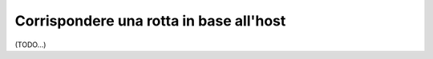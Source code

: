 .. index::
   single: Rotte; Corrispondenza per host

Corrispondere una rotta in base all'host
========================================

(TODO...)